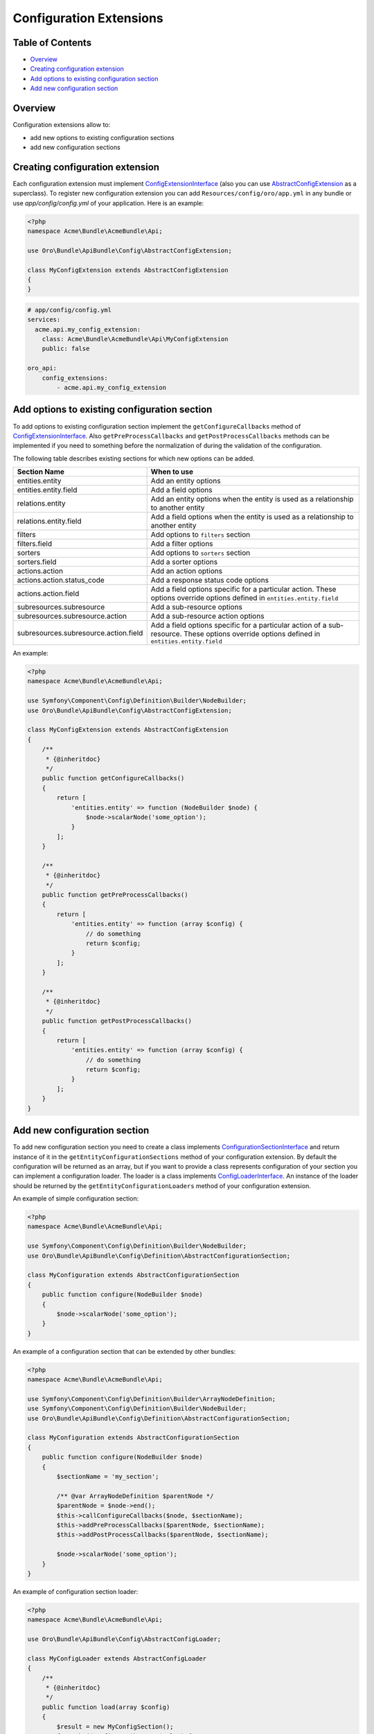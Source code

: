 Configuration Extensions
========================

Table of Contents
-----------------

-  `Overview <#overview>`__
-  `Creating configuration extension <#creating-configuration-extension>`__
-  `Add options to existing configuration section <#add-options-to-existing-configuration-section>`__
-  `Add new configuration section <#add-new-configuration-section>`__

Overview
--------

Configuration extensions allow to:

-  add new options to existing configuration sections
-  add new configuration sections

Creating configuration extension
--------------------------------

Each configuration extension must implement `ConfigExtensionInterface <https://github.com/oroinc/platform/tree/master/src/Oro/Bundle/ApiBundle/Config/ConfigExtensionInterface.php>`__ (also you can use `AbstractConfigExtension <https://github.com/oroinc/platform/tree/master/src/Oro/Bundle/ApiBundle/Config/AbstractConfigExtension>`__ as a superclass). To register new configuration extension you can add ``Resources/config/oro/app.yml`` in any bundle or use *app/config/config.yml* of your
application. Here is an example:

.. code:: php

    <?php
    namespace Acme\Bundle\AcmeBundle\Api;

    use Oro\Bundle\ApiBundle\Config\AbstractConfigExtension;

    class MyConfigExtension extends AbstractConfigExtension
    {
    }

.. code:: yaml

    # app/config/config.yml
    services:
      acme.api.my_config_extension:
        class: Acme\Bundle\AcmeBundle\Api\MyConfigExtension
        public: false

    oro_api:
        config_extensions:
            - acme.api.my_config_extension

Add options to existing configuration section
---------------------------------------------

To add options to existing configuration section implement the ``getConfigureCallbacks`` method of `ConfigExtensionInterface <https://github.com/oroinc/platform/tree/master/src/Oro/Bundle/ApiBundle/Config/ConfigExtensionInterface.php>`__. Also ``getPreProcessCallbacks`` and ``getPostProcessCallbacks`` methods can be implemented if you need to something before the normalization of during the validation of the configuration.

The following table describes existing sections for which new options can be added.

+-----------------------------------------+-----------------------------------------------------------------------------------------------------------------------------------------------+
| Section Name                            | When to use                                                                                                                                   |
+=========================================+===============================================================================================================================================+
| entities.entity                         | Add an entity options                                                                                                                         |
+-----------------------------------------+-----------------------------------------------------------------------------------------------------------------------------------------------+
| entities.entity.field                   | Add a field options                                                                                                                           |
+-----------------------------------------+-----------------------------------------------------------------------------------------------------------------------------------------------+
| relations.entity                        | Add an entity options when the entity is used as a relationship to another entity                                                             |
+-----------------------------------------+-----------------------------------------------------------------------------------------------------------------------------------------------+
| relations.entity.field                  | Add a field options when the entity is used as a relationship to another entity                                                               |
+-----------------------------------------+-----------------------------------------------------------------------------------------------------------------------------------------------+
| filters                                 | Add options to ``filters`` section                                                                                                            |
+-----------------------------------------+-----------------------------------------------------------------------------------------------------------------------------------------------+
| filters.field                           | Add a filter options                                                                                                                          |
+-----------------------------------------+-----------------------------------------------------------------------------------------------------------------------------------------------+
| sorters                                 | Add options to ``sorters`` section                                                                                                            |
+-----------------------------------------+-----------------------------------------------------------------------------------------------------------------------------------------------+
| sorters.field                           | Add a sorter options                                                                                                                          |
+-----------------------------------------+-----------------------------------------------------------------------------------------------------------------------------------------------+
| actions.action                          | Add an action options                                                                                                                         |
+-----------------------------------------+-----------------------------------------------------------------------------------------------------------------------------------------------+
| actions.action.status\_code             | Add a response status code options                                                                                                            |
+-----------------------------------------+-----------------------------------------------------------------------------------------------------------------------------------------------+
| actions.action.field                    | Add a field options specific for a particular action. These options override options defined in ``entities.entity.field``                     |
+-----------------------------------------+-----------------------------------------------------------------------------------------------------------------------------------------------+
| subresources.subresource                | Add a sub-resource options                                                                                                                    |
+-----------------------------------------+-----------------------------------------------------------------------------------------------------------------------------------------------+
| subresources.subresource.action         | Add a sub-resource action options                                                                                                             |
+-----------------------------------------+-----------------------------------------------------------------------------------------------------------------------------------------------+
| subresources.subresource.action.field   | Add a field options specific for a particular action of a sub-resource. These options override options defined in ``entities.entity.field``   |
+-----------------------------------------+-----------------------------------------------------------------------------------------------------------------------------------------------+

An example:

.. code:: php

    <?php
    namespace Acme\Bundle\AcmeBundle\Api;

    use Symfony\Component\Config\Definition\Builder\NodeBuilder;
    use Oro\Bundle\ApiBundle\Config\AbstractConfigExtension;

    class MyConfigExtension extends AbstractConfigExtension
    {
        /**
         * {@inheritdoc}
         */
        public function getConfigureCallbacks()
        {
            return [
                'entities.entity' => function (NodeBuilder $node) {
                    $node->scalarNode('some_option');
                }
            ];
        }

        /**
         * {@inheritdoc}
         */
        public function getPreProcessCallbacks()
        {
            return [
                'entities.entity' => function (array $config) {
                    // do something
                    return $config;
                }
            ];
        }

        /**
         * {@inheritdoc}
         */
        public function getPostProcessCallbacks()
        {
            return [
                'entities.entity' => function (array $config) {
                    // do something
                    return $config;
                }
            ];
        }
    }

Add new configuration section
-----------------------------

To add new configuration section you need to create a class implements `ConfigurationSectionInterface <https://github.com/oroinc/platform/tree/master/src/Oro/Bundle/ApiBundle/Config/Definition/ConfigurationSectionInterface.php>`__ and return instance of it in the ``getEntityConfigurationSections`` method of your configuration extension. By default the configuration will be returned as an array, but if you want to provide a class represents configuration of your section you can implement a
configuration loader. The loader is a class implements `ConfigLoaderInterface <https://github.com/oroinc/platform/tree/master/src/Oro/Bundle/ApiBundle/Config/ConfigLoaderInterface.php>`__. An instance of the loader should be returned by the ``getEntityConfigurationLoaders`` method of your configuration extension.

An example of simple configuration section:

.. code:: php

    <?php
    namespace Acme\Bundle\AcmeBundle\Api;

    use Symfony\Component\Config\Definition\Builder\NodeBuilder;
    use Oro\Bundle\ApiBundle\Config\Definition\AbstractConfigurationSection;

    class MyConfiguration extends AbstractConfigurationSection
    {
        public function configure(NodeBuilder $node)
        {
            $node->scalarNode('some_option');
        }
    }

An example of a configuration section that can be extended by other bundles:

.. code:: php

    <?php
    namespace Acme\Bundle\AcmeBundle\Api;

    use Symfony\Component\Config\Definition\Builder\ArrayNodeDefinition;
    use Symfony\Component\Config\Definition\Builder\NodeBuilder;
    use Oro\Bundle\ApiBundle\Config\Definition\AbstractConfigurationSection;

    class MyConfiguration extends AbstractConfigurationSection
    {
        public function configure(NodeBuilder $node)
        {
            $sectionName = 'my_section';

            /** @var ArrayNodeDefinition $parentNode */
            $parentNode = $node->end();
            $this->callConfigureCallbacks($node, $sectionName);
            $this->addPreProcessCallbacks($parentNode, $sectionName);
            $this->addPostProcessCallbacks($parentNode, $sectionName);

            $node->scalarNode('some_option');
        }
    }

An example of configuration section loader:

.. code:: php

    <?php
    namespace Acme\Bundle\AcmeBundle\Api;

    use Oro\Bundle\ApiBundle\Config\AbstractConfigLoader;

    class MyConfigLoader extends AbstractConfigLoader
    {
        /**
         * {@inheritdoc}
         */
        public function load(array $config)
        {
            $result = new MyConfigSection();
            foreach ($config as $key => $value) {
                $this->loadConfigValue($result, $key, $value);
            }

            return $result;
        }
    }

The configuration extension:

.. code:: php

    <?php
    namespace Acme\Bundle\AcmeBundle\Api;

    use Oro\Bundle\ApiBundle\Config\AbstractConfigExtension;

    class MyConfigExtension extends AbstractConfigExtension
    {
        /**
         * {@inheritdoc}
         */
        public function getEntityConfigurationSections()
        {
            return ['my_section' => new MyConfiguration()];
        }

        /**
         * {@inheritdoc}
         */
        public function getEntityConfigurationLoaders()
        {
            return ['my_section' => new MyConfigLoader()];
        }
    }

An example of usage created configuration section:

.. code:: yaml

    api:
        ...
        entities:
            Acme\Bundle\AcmeBundle\Entity\AcmeEntity:
                my_section:
                    my_option: value

To check that you configuration section was added correctly run ``php app/console oro:api:config:dump-reference``. The output will be something like this:

.. code:: yaml

    # The structure of "Resources/config/oro/api.yml"
    api:
        ...
        entities:
            name:
                ...
                my_section:
                    my_option: ~
                ...
